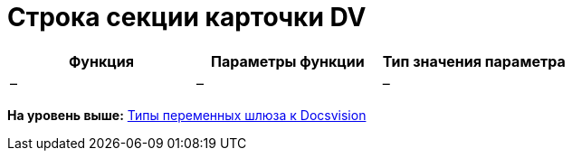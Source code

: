 =  Строка секции карточки DV

[cols=",,",options="header",]
|===
|Функция |Параметры функции |Тип значения параметра
|– |– |–
|===

*На уровень выше:* xref:Function_Universal_Docsvision.adoc[Типы переменных шлюза к Docsvision]
